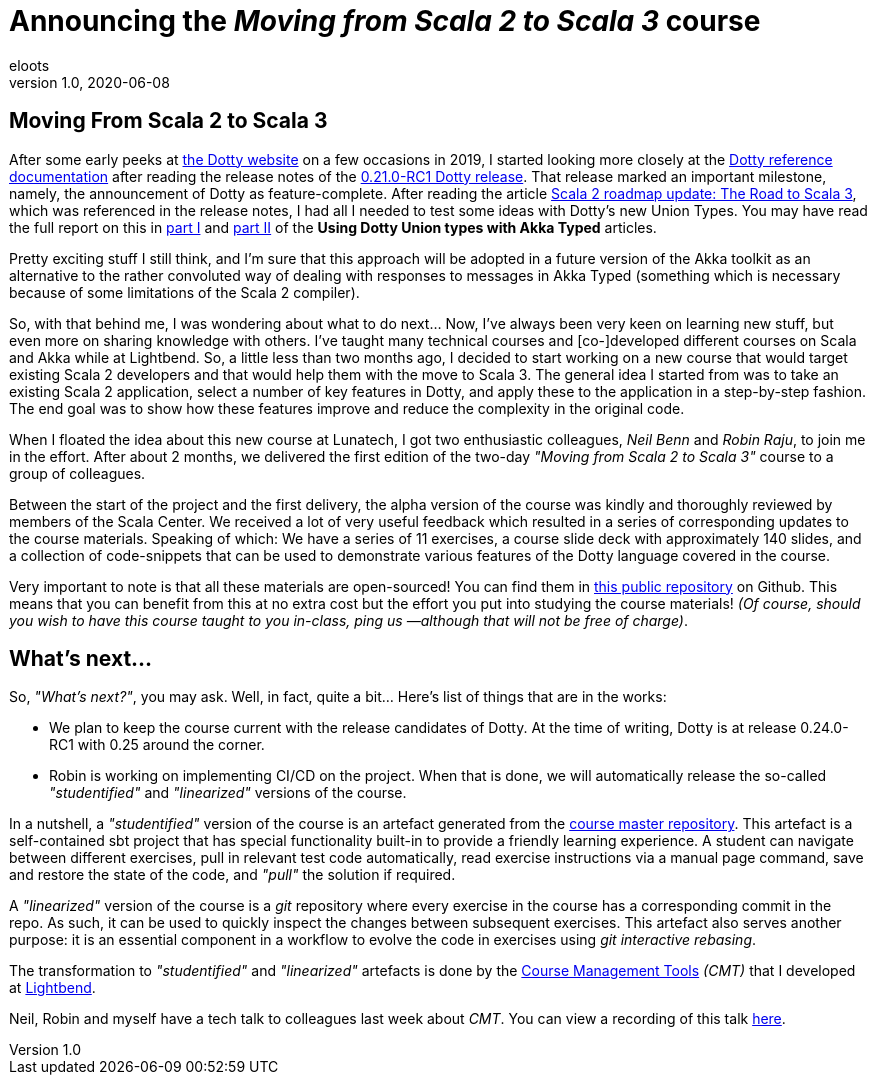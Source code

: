 = Announcing the _Moving from Scala 2 to Scala 3_ course
eloots
v1.0, 2020-06-08
:title: Announcing the Moving from Scala 2 to Scala 3 course
:tags: [dotty, akka, scala]
ifdef::backend-html5[]
:in-between-width: width='85%'
:half-width: width='50%'
:half-size:
:thumbnail: width='60'
endif::[]

== Moving From Scala 2 to Scala 3

After some early peeks at https://dotty.epfl.ch[the Dotty website] on a few occasions in 2019, I started looking more closely at the https://dotty.epfl.ch/docs/reference/overview.html[Dotty reference documentation] after reading the release notes of the https://dotty.epfl.ch/blog/2019/12/20/21th-dotty-milestone-release.html[0.21.0-RC1 Dotty release]. That release marked an important milestone, namely, the announcement of Dotty as feature-complete. After reading the article https://www.scala-lang.org/2019/12/18/road-to-scala-3.html[Scala 2 roadmap update: The Road to Scala 3], which was referenced in the release notes, I had all I needed to test some ideas with Dotty's new Union Types. You may have read the full report on this in https://www.lunatech.com/2020/02/using-dotty-union-types-with-akka-typed[part I] and https://www.lunatech.com/2020/02/using-dotty-union-types-with-akka-typed-part-ii[part II] of the ***Using Dotty Union types with Akka Typed*** articles.

Pretty exciting stuff I still think, and I'm sure that this approach will be adopted in a future version of the Akka toolkit as an alternative to the rather convoluted way of dealing with responses to messages in Akka Typed (something which is necessary because of some limitations of the Scala 2 compiler).

So, with that behind me, I was wondering about what to do next... Now, I've always been very keen on learning new stuff, but even more on sharing knowledge with others. I've taught many technical courses and [co-]developed different courses on Scala and Akka while at Lightbend. So, a little less than two months ago, I decided to start working on a new course that would target existing Scala 2 developers and that would help them with the move to Scala 3. The general idea I started from was to take an existing Scala 2 application, select a number of key features in Dotty, and apply these to the application in a step-by-step fashion. The end goal was to show how these features improve and reduce the complexity in the original code.

When I floated the idea about this new course at Lunatech, I got two enthusiastic colleagues, _Neil Benn_ and _Robin Raju_, to join me in the effort. After about 2 months, we delivered the first edition of the two-day _"Moving from Scala 2 to Scala 3"_ course to a group of colleagues.

Between the start of the project and the first delivery, the alpha version of the course was kindly and thoroughly reviewed by members of the Scala Center. We received a lot of very useful feedback which resulted in a series of corresponding updates to the course materials. Speaking of which: We have a series of 11 exercises, a course slide deck with approximately 140 slides, and a collection of code-snippets that can be used to demonstrate various features of the Dotty language covered in the course.

Very important to note is that all these materials are open-sourced! You can find them in https://github.com/lunatech-labs/lunatech-scala-2-to-scala3-course[this public repository] on Github. This means that you can benefit from this at no extra cost but the effort you put into studying the course materials! _(Of course, should you wish to have this course taught to you in-class, ping us —although that will not be free of charge)_.

== What's next...

So, _"What's next?"_, you may ask. Well, in fact, quite a bit... Here's list of things that are in the works:

* We plan to keep the course current with the release candidates of Dotty. At the time of writing, Dotty is at release 0.24.0-RC1 with 0.25 around the corner.
* Robin is working on implementing CI/CD on the project. When that is done, we will automatically release the so-called _"studentified"_  and _"linearized"_ versions of the course.

In a nutshell, a _"studentified"_ version of the course is an artefact generated from the https://github.com/lunatech-labs/lunatech-scala-2-to-scala3-course/tree/exercises-master/exercises[course master repository]. This artefact is a self-contained sbt project that has special functionality built-in to provide a friendly learning experience. A student can navigate between different exercises, pull in relevant test code automatically, read exercise instructions via a manual page command, save and restore the state of the code, and _"pull"_ the solution if required.

A _"linearized"_ version of the course is a _git_ repository where every exercise in the course has a corresponding commit in the repo. As such, it can be used to quickly inspect the changes between subsequent exercises. This artefact also serves another purpose: it is an essential component in a workflow to evolve the code in exercises using _git interactive rebasing_.

The transformation to _"studentified"_  and _"linearized"_ artefacts is done by the https://github.com/lightbend/course-management-tools[Course Management Tools] _(CMT)_ that I developed at https://www.lightbend.com[Lightbend].

Neil, Robin and myself have a tech talk to colleagues last week about _CMT_. You can view a recording of this talk https://youtube.com[here].
